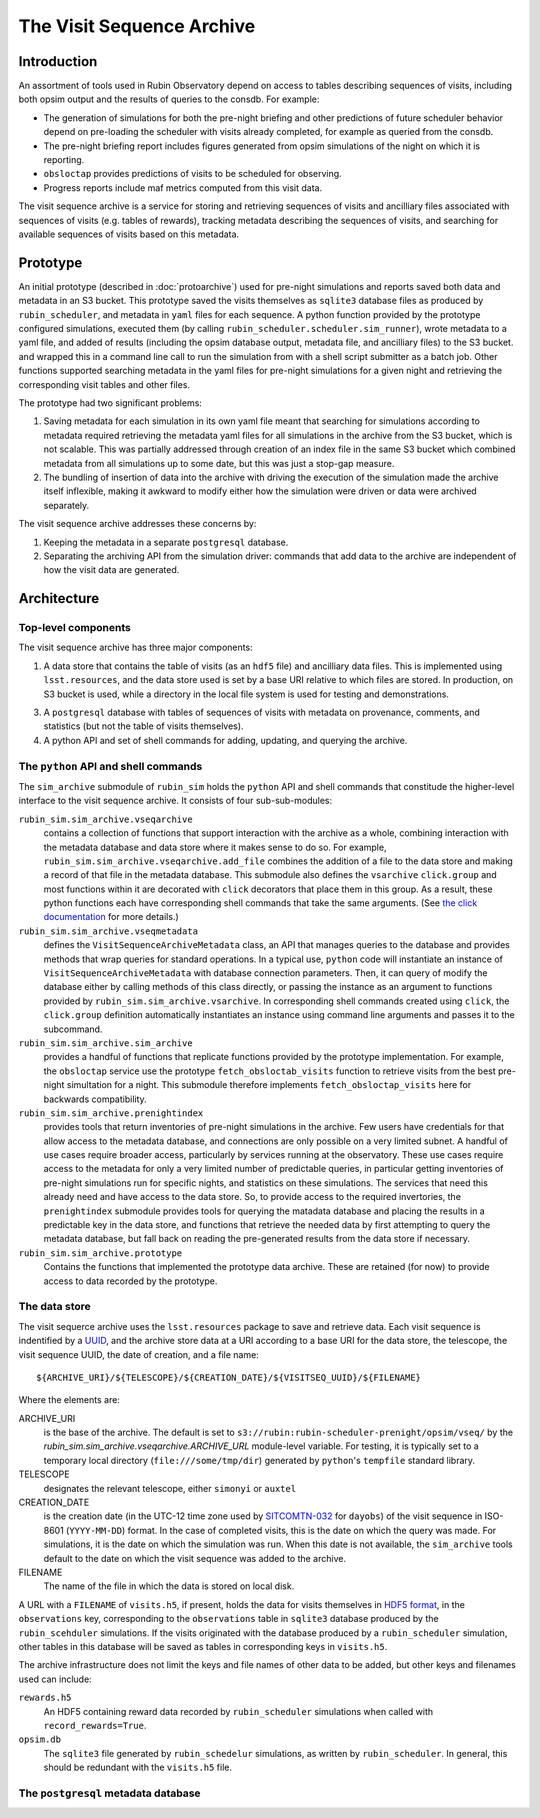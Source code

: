 .. py:currentmodule:: rubin_sim.sim_archive

.. _archive:

==========================
The Visit Sequence Archive
==========================

Introduction
------------

An assortment of tools used in Rubin Observatory depend on access to tables describing sequences of visits, including both opsim output and the results of queries to the consdb.
For example:

- The generation of simulations for both the pre-night briefing and other predictions of future scheduler behavior depend on pre-loading the scheduler with visits already completed, for example as queried from the consdb.
- The pre-night briefing report includes figures generated from opsim simulations of the night on which it is reporting.
- ``obsloctap`` provides predictions of visits to be scheduled for observing.
- Progress reports include maf metrics computed from this visit data.

The visit sequence archive is a service for storing and retrieving sequences of visits and ancilliary files associated with sequences of visits (e.g. tables of rewards), tracking metadata describing the sequences of visits, and searching for available sequences of visits based on this metadata.

Prototype
---------

An initial prototype (described in :doc:`protoarchive`) used for pre-night simulations and reports saved both data and metadata in an S3 bucket.
This prototype saved the visits themselves as ``sqlite3`` database files as produced by ``rubin_scheduler``, and metadata in ``yaml`` files for each sequence.
A python function provided by the prototype configured simulations, executed them (by calling ``rubin_scheduler.scheduler.sim_runner``), wrote metadata to a yaml file, and added of results (including the opsim database output, metadata file, and ancilliary files) to the S3 bucket. and wrapped this in a command line call to run the simulation from with a shell script submitter as a batch job.
Other functions supported searching metadata in the yaml files for pre-night simulations for a given night and retrieving the corresponding visit tables and other files.

The prototype had two significant problems:

1. Saving metadata for each simulation in its own yaml file meant that searching for simulations according to metadata required retrieving the metadata yaml files for all simulations in the archive from the S3 bucket, which is not scalable. This was partially addressed through creation of an index file in the same S3 bucket which combined metadata from all simulations up to some date, but this was just a stop-gap measure.
2. The bundling of insertion of data into the archive with driving the execution of the simulation made the archive itself inflexible, making it awkward to modify either how the simulation were driven or data were archived separately.

The visit sequence archive addresses these concerns by:

1. Keeping the metadata in a separate ``postgresql`` database.
2. Separating the archiving API from the simulation driver: commands that add data to the archive are independent of how the visit data are generated.

Architecture
------------

Top-level components
~~~~~~~~~~~~~~~~~~~~

The visit sequence archive has three major components:

1. A data store that contains the table of visits (as an ``hdf5`` file) and ancilliary data files.
   This is implemented using ``lsst.resources``, and the data store used is set by a base URI relative to which files are stored.
   In production, on S3 bucket is used, while a directory in the local file system is used for testing and demonstrations.
3. A ``postgresql`` database with tables of sequences of visits with metadata on provenance, comments, and statistics (but not the table of visits themselves).
4. A python API and set of shell commands for adding, updating, and querying the archive.

The ``python`` API and shell commands
~~~~~~~~~~~~~~~~~~~~~~~~~~~~~~~~~~~~~

The ``sim_archive`` submodule of ``rubin_sim`` holds the ``python`` API and shell commands that constitude the higher-level interface to the visit sequence archive.
It consists of four sub-sub-modules:

``rubin_sim.sim_archive.vseqarchive``
  contains a collection of functions that support interaction with the archive as a whole, combining interaction with the metadata database and data store where it makes sense to do so.
  For example, ``rubin_sim.sim_archive.vseqarchive.add_file`` combines the addition of a file to the data store and making a record of that file in the metadata database.
  This submodule also defines the ``vsarchive`` ``click.group`` and most functions within it are decorated with ``click`` decorators that place them in this group.
  As a result, these python functions each have corresponding shell commands that take the same arguments.
  (See `the click documentation <https://click.palletsprojects.com/en/stable/>`_ for more details.)
``rubin_sim.sim_archive.vseqmetadata``
  defines the ``VisitSequenceArchiveMetadata`` class, an API that manages queries to the database and provides methods that wrap queries for standard operations.
  In a typical use, ``python`` code will instantiate an instance of ``VisitSequenceArchiveMetadata`` with database connection parameters.
  Then, it can query of modify the database either by calling methods of this class directly, or passing the instance as an argument to functions provided by ``rubin_sim.sim_archive.vsarchive``.
  In corresponding shell commands created using ``click``, the ``click.group`` definition automatically instantiates an instance using command line arguments and passes it to the subcommand.
``rubin_sim.sim_archive.sim_archive``
  provides a handful of functions that replicate functions provided by the prototype implementation.
  For example, the ``obsloctap`` service use the prototype ``fetch_obsloctab_visits`` function to retrieve visits from the best pre-night simultation for a night.
  This submodule therefore implements ``fetch_obsloctap_visits`` here for backwards compatibility.
``rubin_sim.sim_archive.prenightindex``
  provides tools that return inventories of pre-night simulations in the archive.
  Few users have credentials for that allow access to the metadata database, and connections are only possible on a very limited subnet.
  A handful of use cases require broader access, particularly by services running at the observatory.
  These use cases require access to the metadata for only a very limited number of predictable queries, in particular getting inventories of pre-night simulations run for specific nights, and statistics on these simulations.
  The services that need this already need and have access to the data store.
  So, to provide access to the required invertories, the ``prenightindex`` submodule provides tools for querying the matadata database and placing the results in a predictable key in the data store,
  and functions that retrieve the needed data by first attempting to query the metadata database, but fall back on reading the pre-generated results from the data store if necessary.
``rubin_sim.sim_archive.prototype``
  Contains the functions that implemented the prototype data archive.
  These are retained (for now) to provide access to data recorded by the prototype.

The data store
~~~~~~~~~~~~~~

The visit sequerce archive uses the ``lsst.resources`` package to save and retrieve data.
Each visit sequence is indentified by a `UUID <https://www.rfc-editor.org/rfc/rfc9562>`_, and the archive store data at a URI according to a base URI for the data store, the telescope, the visit sequence UUID, the date of creation, and a file name:

.. parsed-literal::
    ${ARCHIVE_URI}/${TELESCOPE}/${CREATION_DATE}/${VISITSEQ_UUID}/${FILENAME}

Where the elements are:

ARCHIVE_URI
  is the base of the archive.
  The default is set to ``s3://rubin:rubin-scheduler-prenight/opsim/vseq/`` by the `rubin_sim.sim_archive.vseqarchive.ARCHIVE_URL` module-level variable.
  For testing, it is typically set to a temporary local directory (``file:///some/tmp/dir``) generated by ``python``'s ``tempfile`` standard  library.
TELESCOPE
  designates the relevant telescope, either ``simonyi`` or ``auxtel``
CREATION_DATE
  is the creation date (in the UTC-12 time zone used by `SITCOMTN-032 <https://sitcomtn-032.lsst.io/>`_ for ``dayobs``) of the visit sequence in ISO-8601 (``YYYY-MM-DD``) format.
  In the case of completed visits, this is the date on which the query was made.
  For simulations, it is the date on which the simulation was run.
  When this date is not available, the ``sim_archive`` tools default to the date on which the visit sequence was added to the archive.
FILENAME
  The name of the file in which the data is stored on local disk.

A URL with a ``FILENAME`` of ``visits.h5``, if present, holds the data for visits themselves in `HDF5 format <https://www.hdfgroup.org/solutions/hdf5/>`_, in the ``observations`` key, corresponding to the ``observations`` table in ``sqlite3`` database produced by the ``rubin_scehduler`` simulations.
If the visits originated with the database produced by a ``rubin_scheduler`` simulation, other tables in this database will be saved as tables in corresponding keys in ``visits.h5``.

The archive infrastructure does not limit the keys and file names of other data to be added, but other keys and filenames used can include:

``rewards.h5``
    An HDF5 containing reward data recorded by ``rubin_scheduler`` simulations when called with ``record_rewards=True``.
``opsim.db``
    The ``sqlite3`` file generated by ``rubin_schedelur`` simulations, as written by ``rubin_scheduler``.
    In general, this should be redundant with the ``visits.h5`` file.

The ``postgresql`` metadata database
~~~~~~~~~~~~~~~~~~~~~~~~~~~~~~~~~~~~

